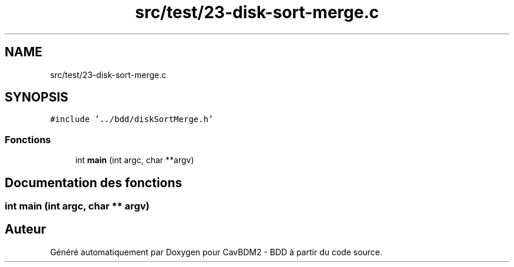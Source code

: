 .TH "src/test/23-disk-sort-merge.c" 3 "Mardi 5 Décembre 2017" "CavBDM2 - BDD" \" -*- nroff -*-
.ad l
.nh
.SH NAME
src/test/23-disk-sort-merge.c
.SH SYNOPSIS
.br
.PP
\fC#include '\&.\&./bdd/diskSortMerge\&.h'\fP
.br

.SS "Fonctions"

.in +1c
.ti -1c
.RI "int \fBmain\fP (int argc, char **argv)"
.br
.in -1c
.SH "Documentation des fonctions"
.PP 
.SS "int main (int argc, char ** argv)"

.SH "Auteur"
.PP 
Généré automatiquement par Doxygen pour CavBDM2 - BDD à partir du code source\&.
